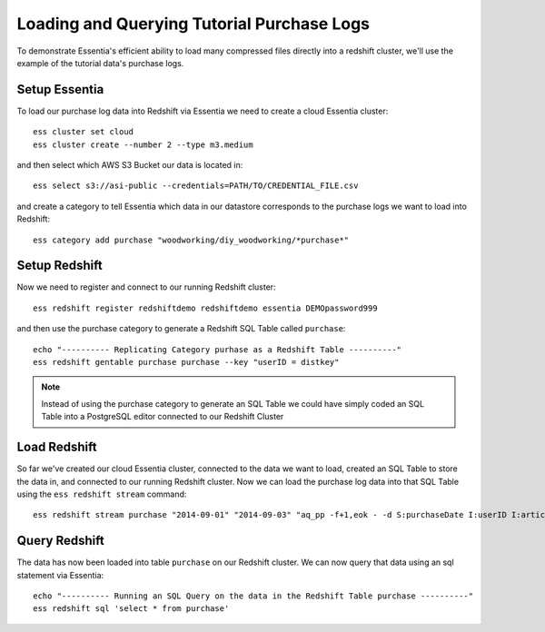 ===========================================
Loading and Querying Tutorial Purchase Logs
===========================================

To demonstrate Essentia's efficient ability to load many compressed files directly into a redshift cluster, we'll use the example of the tutorial data's purchase logs.

Setup Essentia
***************

To load our purchase log data into Redshift via Essentia we need to create a cloud Essentia cluster::

    ess cluster set cloud
    ess cluster create --number 2 --type m3.medium
    
and then select which AWS S3 Bucket our data is located in::

    ess select s3://asi-public --credentials=PATH/TO/CREDENTIAL_FILE.csv
    
and create a category to tell Essentia which data in our datastore corresponds to the purchase logs we want to load into Redshift::
    
    ess category add purchase "woodworking/diy_woodworking/*purchase*"

Setup Redshift
***************    
            
Now we need to register and connect to our running Redshift cluster::
 
    ess redshift register redshiftdemo redshiftdemo essentia DEMOpassword999
      
and then use the purchase category to generate a Redshift SQL Table called ``purchase``::

    echo "---------- Replicating Category purhase as a Redshift Table ----------"
    ess redshift gentable purchase purchase --key "userID = distkey"
        
.. note:: 

   Instead of using the purchase category to generate an SQL Table we could have simply coded an SQL Table into a PostgreSQL editor connected to our Redshift Cluster

Load Redshift
***************

So far we've created our cloud Essentia cluster, connected to the data we want to load, created an SQL Table to store the data in, and connected to our running Redshift cluster. Now we can load the purchase log data into that SQL Table using the ``ess redshift stream`` command::

    ess redshift stream purchase "2014-09-01" "2014-09-03" "aq_pp -f+1,eok - -d S:purchaseDate I:userID I:articleID F:price I:referrerID -notitle" purchase --options TRUNCATECOLUMNS

Query Redshift
***************

The data has now been loaded into table ``purchase`` on our Redshift cluster. We can now query that data using an sql statement via Essentia::

    echo "---------- Running an SQL Query on the data in the Redshift Table purchase ----------"    
    ess redshift sql 'select * from purchase'
